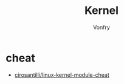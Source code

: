 #+TITLE: Kernel
#+DATE:
#+AUTHOR: Vonfry

* cheat
- [[https://github.com/cirosantilli/linux-kernel-module-cheat][cirosantilli/linux-kernel-module-cheat]]
